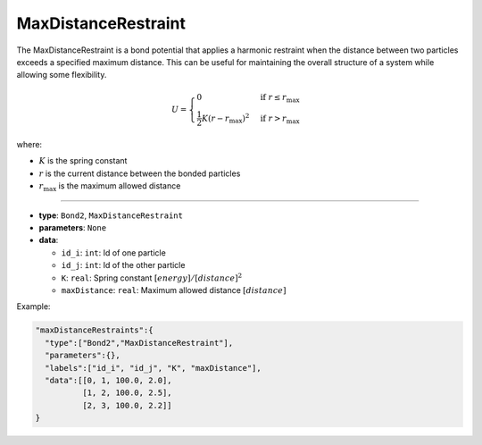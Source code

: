 MaxDistanceRestraint
--------------------

The MaxDistanceRestraint is a bond potential that applies a harmonic restraint when the distance between two particles exceeds a specified maximum distance. This can be useful for maintaining the overall structure of a system while allowing some flexibility.

.. math::

    U = \begin{cases}
    0 & \text{if } r \leq r_{\text{max}} \\
    \frac{1}{2}K(r - r_{\text{max}})^2 & \text{if } r > r_{\text{max}}
    \end{cases}

where:

* :math:`K` is the spring constant
* :math:`r` is the current distance between the bonded particles
* :math:`r_{\text{max}}` is the maximum allowed distance

----

* **type**: ``Bond2``, ``MaxDistanceRestraint``
* **parameters**: ``None``
* **data**:

  * ``id_i``: ``int``: Id of one particle
  * ``id_j``: ``int``: Id of the other particle
  * ``K``: ``real``: Spring constant :math:`[energy]/[distance]^2`
  * ``maxDistance``: ``real``: Maximum allowed distance :math:`[distance]`

Example:

.. code-block::

   "maxDistanceRestraints":{
     "type":["Bond2","MaxDistanceRestraint"],
     "parameters":{},
     "labels":["id_i", "id_j", "K", "maxDistance"],
     "data":[[0, 1, 100.0, 2.0],
             [1, 2, 100.0, 2.5],
             [2, 3, 100.0, 2.2]]
   }
